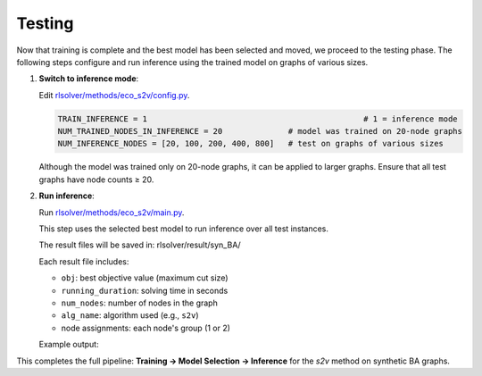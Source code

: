 Testing
=======

Now that training is complete and the best model has been selected and moved, we proceed to the testing phase.  
The following steps configure and run inference using the trained model on graphs of various sizes.

1. **Switch to inference mode**:

   Edit  `rlsolver/methods/eco_s2v/config.py <https://github.com/Open-Finance-Lab/RLSolver/blob/master/rlsolver/methods/eco_s2v/config.py>`_.  


   .. code-block:: python

      TRAIN_INFERENCE = 1                                              # 1 = inference mode
      NUM_TRAINED_NODES_IN_INFERENCE = 20              # model was trained on 20-node graphs
      NUM_INFERENCE_NODES = [20, 100, 200, 400, 800]   # test on graphs of various sizes

   Although the model was trained only on 20-node graphs, it can be applied to larger graphs.
   Ensure that all test graphs have node counts ≥ 20.

2. **Run inference**:

   Run `rlsolver/methods/eco_s2v/main.py <https://github.com/Open-Finance-Lab/RLSolver/blob/master/rlsolver/methods/eco_s2v/main.py>`_.

   This step uses the selected best model to run inference over all test instances.

   The result files will be saved in:  rlsolver/result/syn_BA/

   Each result file includes:

   - ``obj``: best objective value (maximum cut size)
   - ``running_duration``: solving time in seconds
   - ``num_nodes``: number of nodes in the graph
   - ``alg_name``: algorithm used (e.g., ``s2v``)
   - node assignments: each node's group (1 or 2)

   Example output:

   .. image:: /_static/result.png
      :align: center
      :width: 600px

This completes the full pipeline: **Training → Model Selection → Inference** for the `s2v` method on synthetic BA graphs.
